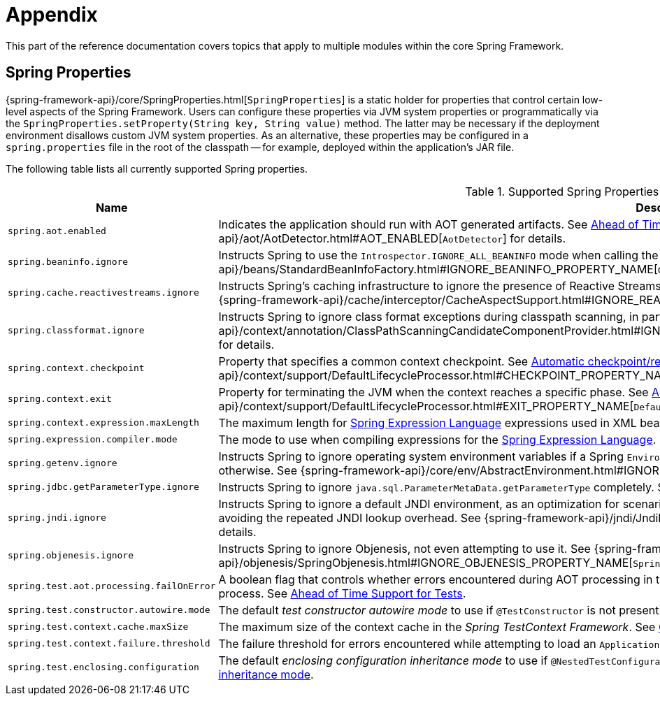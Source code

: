 [[appendix]]
= Appendix

This part of the reference documentation covers topics that apply to multiple modules
within the core Spring Framework.


[[appendix-spring-properties]]
== Spring Properties

{spring-framework-api}/core/SpringProperties.html[`SpringProperties`] is a static holder
for properties that control certain low-level aspects of the Spring Framework. Users can
configure these properties via JVM system properties or programmatically via the
`SpringProperties.setProperty(String key, String value)` method. The latter may be
necessary if the deployment environment disallows custom JVM system properties. As an
alternative, these properties may be configured in a `spring.properties` file in the root
of the classpath -- for example, deployed within the application's JAR file.

The following table lists all currently supported Spring properties.

.Supported Spring Properties
[cols="1,1"]
|===
| Name | Description

| `spring.aot.enabled`
| Indicates the application should run with AOT generated artifacts. See
xref:core/aot.adoc[Ahead of Time Optimizations] and 
{spring-framework-api}++/aot/AotDetector.html#AOT_ENABLED++[`AotDetector`]
for details.

| `spring.beaninfo.ignore`
| Instructs Spring to use the `Introspector.IGNORE_ALL_BEANINFO` mode when calling the
JavaBeans `Introspector`. See
{spring-framework-api}++/beans/StandardBeanInfoFactory.html#IGNORE_BEANINFO_PROPERTY_NAME++[`CachedIntrospectionResults`]
for details.

| `spring.cache.reactivestreams.ignore`
| Instructs Spring's caching infrastructure to ignore the presence of Reactive Streams,
in particular Reactor's `Mono`/`Flux` in `@Cacheable` method return type declarations. See
{spring-framework-api}++/cache/interceptor/CacheAspectSupport.html#IGNORE_REACTIVESTREAMS_PROPERTY_NAME++[`CacheAspectSupport`]
for details.

| `spring.classformat.ignore`
| Instructs Spring to ignore class format exceptions during classpath scanning, in
particular for unsupported class file versions. See
{spring-framework-api}++/context/annotation/ClassPathScanningCandidateComponentProvider.html#IGNORE_CLASSFORMAT_PROPERTY_NAME++[`ClassPathScanningCandidateComponentProvider`]
for details.

| `spring.context.checkpoint`
| Property that specifies a common context checkpoint. See
xref:integration/checkpoint-restore.adoc#_automatic_checkpointrestore_at_startup[Automatic
checkpoint/restore at startup] and
{spring-framework-api}++/context/support/DefaultLifecycleProcessor.html#CHECKPOINT_PROPERTY_NAME++[`DefaultLifecycleProcessor`]
for details.

| `spring.context.exit`
| Property for terminating the JVM when the context reaches a specific phase. See
xref:integration/checkpoint-restore.adoc#_automatic_checkpointrestore_at_startup[Automatic
checkpoint/restore at startup] and
{spring-framework-api}++/context/support/DefaultLifecycleProcessor.html#EXIT_PROPERTY_NAME++[`DefaultLifecycleProcessor`]
for details.

| `spring.context.expression.maxLength`
| The maximum length for
xref:core/expressions/evaluation.adoc#expressions-parser-configuration[Spring Expression Language]
expressions used in XML bean definitions, `@Value`, etc.

| `spring.expression.compiler.mode`
| The mode to use when compiling expressions for the
xref:core/expressions/evaluation.adoc#expressions-compiler-configuration[Spring Expression Language].

| `spring.getenv.ignore`
| Instructs Spring to ignore operating system environment variables if a Spring
`Environment` property -- for example, a placeholder in a configuration String -- isn't
resolvable otherwise. See
{spring-framework-api}++/core/env/AbstractEnvironment.html#IGNORE_GETENV_PROPERTY_NAME++[`AbstractEnvironment`]
for details.

| `spring.jdbc.getParameterType.ignore`
| Instructs Spring to ignore `java.sql.ParameterMetaData.getParameterType` completely.
See the note in xref:data-access/jdbc/advanced.adoc#jdbc-batch-list[Batch Operations with a List of Objects].

| `spring.jndi.ignore`
| Instructs Spring to ignore a default JNDI environment, as an optimization for scenarios
where nothing is ever to be found for such JNDI fallback searches to begin with, avoiding
the repeated JNDI lookup overhead. See
{spring-framework-api}++/jndi/JndiLocatorDelegate.html#IGNORE_JNDI_PROPERTY_NAME++[`JndiLocatorDelegate`]
for details.

| `spring.objenesis.ignore`
| Instructs Spring to ignore Objenesis, not even attempting to use it. See
{spring-framework-api}++/objenesis/SpringObjenesis.html#IGNORE_OBJENESIS_PROPERTY_NAME++[`SpringObjenesis`]
for details.

| `spring.test.aot.processing.failOnError`
| A boolean flag that controls whether errors encountered during AOT processing in the
_Spring TestContext Framework_ should result in an exception that fails the overall process.
See xref:testing/testcontext-framework/aot.adoc[Ahead of Time Support for Tests].

| `spring.test.constructor.autowire.mode`
| The default _test constructor autowire mode_ to use if `@TestConstructor` is not present
on a test class. See xref:testing/annotations/integration-junit-jupiter.adoc#integration-testing-annotations-testconstructor[Changing the default test constructor autowire mode].

| `spring.test.context.cache.maxSize`
| The maximum size of the context cache in the _Spring TestContext Framework_. See
xref:testing/testcontext-framework/ctx-management/caching.adoc[Context Caching].

| `spring.test.context.failure.threshold`
| The failure threshold for errors encountered while attempting to load an `ApplicationContext`
in the _Spring TestContext Framework_. See
xref:testing/testcontext-framework/ctx-management/failure-threshold.adoc[Context Failure Threshold].

| `spring.test.enclosing.configuration`
| The default _enclosing configuration inheritance mode_ to use if
`@NestedTestConfiguration` is not present on a test class. See
xref:testing/annotations/integration-junit-jupiter.adoc#integration-testing-annotations-nestedtestconfiguration[Changing the default enclosing configuration inheritance mode].

|===
